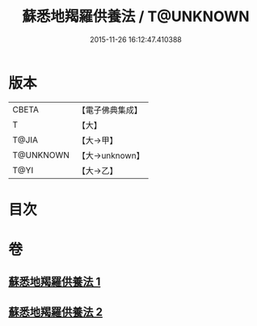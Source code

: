 #+TITLE: 蘇悉地羯羅供養法 / T@UNKNOWN
#+DATE: 2015-11-26 16:12:47.410388
* 版本
 |     CBETA|【電子佛典集成】|
 |         T|【大】     |
 |     T@JIA|【大→甲】   |
 | T@UNKNOWN|【大→unknown】|
 |      T@YI|【大→乙】   |

* 目次
* 卷
** [[file:KR6j0064_001.txt][蘇悉地羯羅供養法 1]]
** [[file:KR6j0064_002.txt][蘇悉地羯羅供養法 2]]
